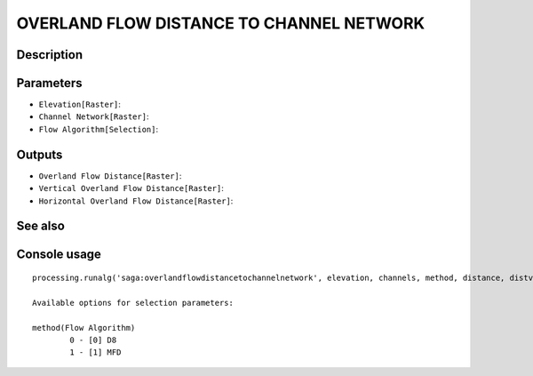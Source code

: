 OVERLAND FLOW DISTANCE TO CHANNEL NETWORK
=========================================

Description
-----------

Parameters
----------

- ``Elevation[Raster]``:
- ``Channel Network[Raster]``:
- ``Flow Algorithm[Selection]``:

Outputs
-------

- ``Overland Flow Distance[Raster]``:
- ``Vertical Overland Flow Distance[Raster]``:
- ``Horizontal Overland Flow Distance[Raster]``:

See also
---------


Console usage
-------------


::

	processing.runalg('saga:overlandflowdistancetochannelnetwork', elevation, channels, method, distance, distvert, disthorz)

	Available options for selection parameters:

	method(Flow Algorithm)
		0 - [0] D8
		1 - [1] MFD
